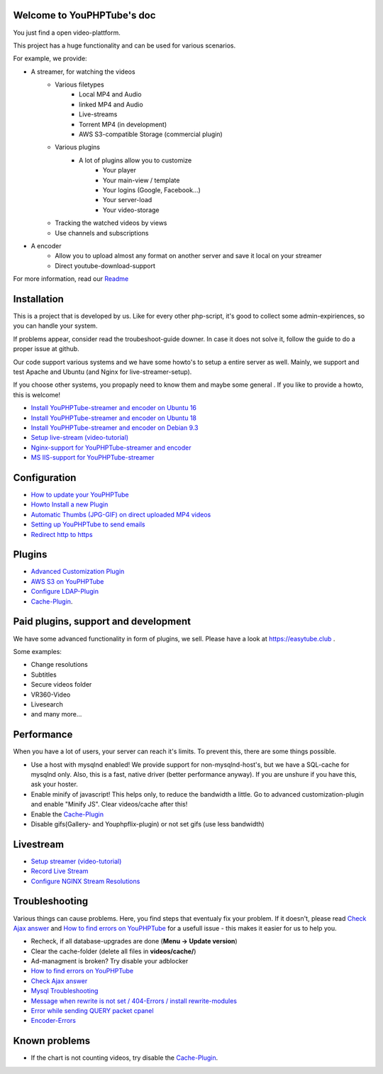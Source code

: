 Welcome to YouPHPTube's doc
^^^^^^^^^^^^^^^^^^^^^^^^^^^

You just find a open video-plattform.

This project has a huge functionality and can be used for various scenarios.

For example, we provide:

- A streamer, for watching the videos
    - Various filetypes
        - Local MP4 and Audio
        - linked MP4 and Audio
        - Live-streams
        - Torrent MP4 (in development)
        - AWS S3-compatible Storage (commercial plugin)
        
    - Various plugins
        - A lot of plugins allow you to customize
            - Your player
            - Your main-view / template
            - Your logins (Google, Facebook...)
            - Your server-load
            - Your video-storage
    
    - Tracking the watched videos by views
    - Use channels and subscriptions
            
- A encoder
    - Allow you to upload almost any format on another server and save it local on your streamer
    - Direct youtube-download-support
    

For more information, read our `Readme <readme.html>`__

Installation
^^^^^^^^^^^^

This is a project that is developed by us. Like for every other php-script, it's good to collect some admin-expiriences, so you can handle your system.

If problems appear, consider read the troubeshoot-guide downer. In case it does not solve it, follow the guide to do a proper issue at github.

Our code support various systems and we have some howto's to setup a entire server as well. Mainly, we support and test Apache and Ubuntu (and Nginx for live-streamer-setup). 

If you choose other systems, you propaply need to know them and maybe some general . If you like to provide a howto, this is welcome!

-  `Install YouPHPTube-streamer and encoder on Ubuntu 16 <install/installUbuntu16.html>`__
-  `Install YouPHPTube-streamer and encoder on Ubuntu 18 <install/installUbuntu18.html>`__
-  `Install YouPHPTube-streamer and encoder on Debian 9.3 <install/installDebian93.html>`__
-  `Setup live-stream (video-tutorial) <https://tutorials.youphptube.com/video/10-min-youphptube-stream-server-installation>`__
-  `Nginx-support for  YouPHPTube-streamer and encoder <install/nginx.html>`__
-  `MS IIS-support for YouPHPTube-streamer <install/iis.html>`__

Configuration
^^^^^^^^^^^^^

-  `How to update your YouPHPTube <howto/update.html>`__
-  `Howto Install a new Plugin <howto/installplugin.html>`__
-  `Automatic Thumbs (JPG-GIF) on direct uploaded MP4
   videos <Automatic-Thumbs-(JPG-GIF)-on-direct-uploaded-MP4-videos>`__
-  `Setting up YouPHPTube to send
   emails <Setting-up-YouPHPTube-to-send-emails>`__
-  `Redirect http to https <Redirect-http-to-https>`__

Plugins
^^^^^^^

- `Advanced Customization Plugin <plugins/advancedcust.html>`__
- `AWS S3 on YouPHPTube <plugins/aws.html>`__
- `Configure LDAP-Plugin <plugins/ldap.html>`__
- `Cache-Plugin <plugins/cache.html>`__.


Paid plugins, support and development
^^^^^^^^^^^^^^^^^^^^^^^^^^^^^^^^^^^^^

We have some advanced functionality in form of plugins, we sell. Please
have a look at https://easytube.club .

Some examples:

- Change resolutions 
- Subtitles 
- Secure videos folder 
- VR360-Video 
- Livesearch 
- and many more...

Performance
^^^^^^^^^^^

When you have a lot of users, your server can reach it's limits. To
prevent this, there are some things possible. 

- Use a host with mysqlnd enabled! We provide support for non-mysqlnd-host's, but we have a SQL-cache for mysqlnd only. Also, this is a fast, native driver (better performance anyway). If you are unshure if you have this, ask your hoster. 
- Enable minify of javascript! This helps only, to reduce the bandwidth a little. Go to advanced customization-plugin and enable "Minify JS". Clear videos/cache after this! 
- Enable the `Cache-Plugin <Cache-Plugin>`__ 
- Disable gifs(Gallery- and Youphpflix-plugin) or not set gifs (use less bandwidth)

Livestream
^^^^^^^^^^

-  `Setup streamer (video-tutorial) <https://tutorials.youphptube.com/video/10-min-youphptube-stream-server-installation>`__
-  `Record Live Stream <Record-Live-Stream>`__
-  `Configure NGINX Stream Resolutions <Configure-NGINX-Stream-Resolutions>`__

Troubleshooting
^^^^^^^^^^^^^^^

Various things can cause problems. Here, you find steps that eventualy
fix your problem. If it doesn't, please read `Check Ajax
answer <Check-Ajax-answer>`__ and `How to find errors on
YouPHPTube <howto/finderrors.html>`__ for a usefull issue -
this makes it easier for us to help you.

-  Recheck, if all database-upgrades are done (**Menu -> Update version**)
-  Clear the cache-folder (delete all files in **videos/cache/**)
-  Ad-managment is broken? Try disable your adblocker
-  `How to find errors on YouPHPTube <howto/finderrors.html>`__
-  `Check Ajax answer <Check-Ajax-answer>`__
-  `Mysql Troubleshooting <Mysql-Troubleshooting>`__
-  `Message when rewrite is not set / 404-Errors / install rewrite-modules <Message-when-rewrite-is-not-set>`__
-  `Error while sending QUERY packet cpanel <Error-while-sending-QUERY-packet-cpanel>`__
-  `Encoder-Errors <trouble/encodertroubles.html>`__

Known problems
^^^^^^^^^^^^^^

-  If the chart is not counting videos, try disable the `Cache-Plugin <plugins/cache.html>`__.
